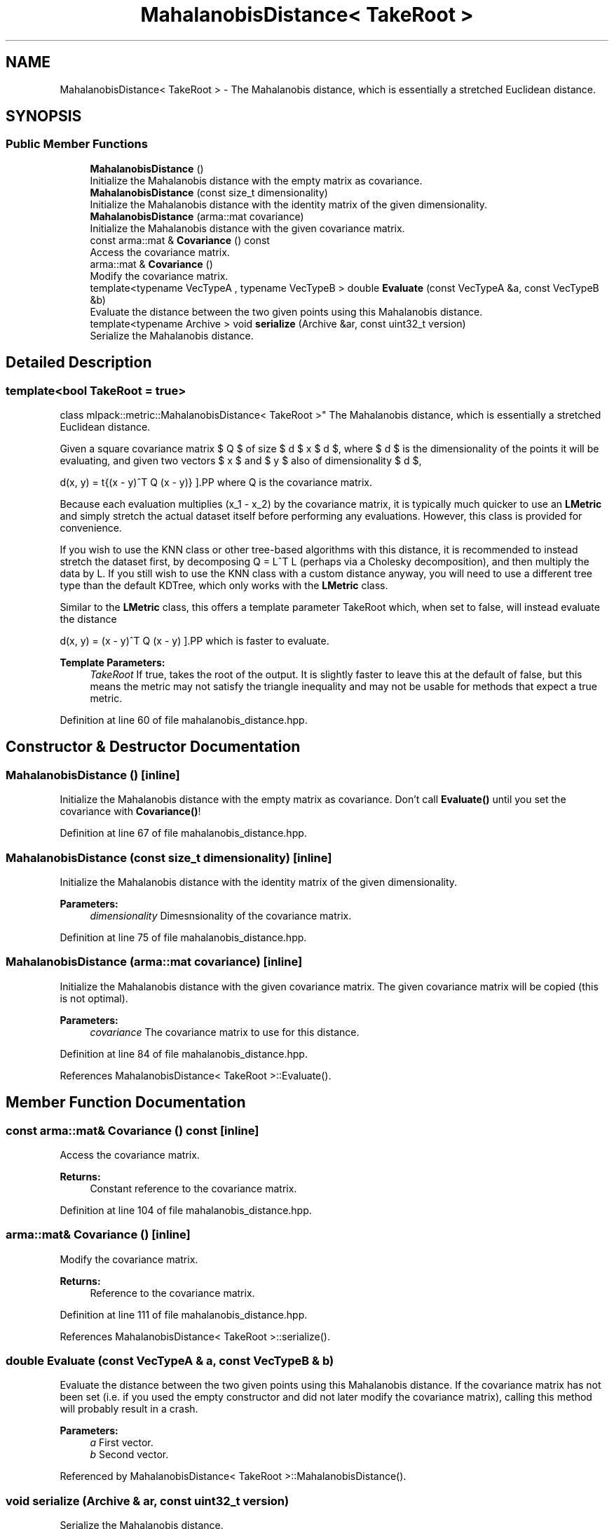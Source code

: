 .TH "MahalanobisDistance< TakeRoot >" 3 "Sun Aug 22 2021" "Version 3.4.2" "mlpack" \" -*- nroff -*-
.ad l
.nh
.SH NAME
MahalanobisDistance< TakeRoot > \- The Mahalanobis distance, which is essentially a stretched Euclidean distance\&.  

.SH SYNOPSIS
.br
.PP
.SS "Public Member Functions"

.in +1c
.ti -1c
.RI "\fBMahalanobisDistance\fP ()"
.br
.RI "Initialize the Mahalanobis distance with the empty matrix as covariance\&. "
.ti -1c
.RI "\fBMahalanobisDistance\fP (const size_t dimensionality)"
.br
.RI "Initialize the Mahalanobis distance with the identity matrix of the given dimensionality\&. "
.ti -1c
.RI "\fBMahalanobisDistance\fP (arma::mat covariance)"
.br
.RI "Initialize the Mahalanobis distance with the given covariance matrix\&. "
.ti -1c
.RI "const arma::mat & \fBCovariance\fP () const"
.br
.RI "Access the covariance matrix\&. "
.ti -1c
.RI "arma::mat & \fBCovariance\fP ()"
.br
.RI "Modify the covariance matrix\&. "
.ti -1c
.RI "template<typename VecTypeA , typename VecTypeB > double \fBEvaluate\fP (const VecTypeA &a, const VecTypeB &b)"
.br
.RI "Evaluate the distance between the two given points using this Mahalanobis distance\&. "
.ti -1c
.RI "template<typename Archive > void \fBserialize\fP (Archive &ar, const uint32_t version)"
.br
.RI "Serialize the Mahalanobis distance\&. "
.in -1c
.SH "Detailed Description"
.PP 

.SS "template<bool TakeRoot = true>
.br
class mlpack::metric::MahalanobisDistance< TakeRoot >"
The Mahalanobis distance, which is essentially a stretched Euclidean distance\&. 

Given a square covariance matrix $ Q $ of size $ d $ x $ d $, where $ d $ is the dimensionality of the points it will be evaluating, and given two vectors $ x $ and $ y $ also of dimensionality $ d $,
.PP
\[ d(x, y) = \sqrt{(x - y)^T Q (x - y)} \].PP
where Q is the covariance matrix\&.
.PP
Because each evaluation multiplies (x_1 - x_2) by the covariance matrix, it is typically much quicker to use an \fBLMetric\fP and simply stretch the actual dataset itself before performing any evaluations\&. However, this class is provided for convenience\&.
.PP
If you wish to use the KNN class or other tree-based algorithms with this distance, it is recommended to instead stretch the dataset first, by decomposing Q = L^T L (perhaps via a Cholesky decomposition), and then multiply the data by L\&. If you still wish to use the KNN class with a custom distance anyway, you will need to use a different tree type than the default KDTree, which only works with the \fBLMetric\fP class\&.
.PP
Similar to the \fBLMetric\fP class, this offers a template parameter TakeRoot which, when set to false, will instead evaluate the distance
.PP
\[ d(x, y) = (x - y)^T Q (x - y) \].PP
which is faster to evaluate\&.
.PP
\fBTemplate Parameters:\fP
.RS 4
\fITakeRoot\fP If true, takes the root of the output\&. It is slightly faster to leave this at the default of false, but this means the metric may not satisfy the triangle inequality and may not be usable for methods that expect a true metric\&. 
.RE
.PP

.PP
Definition at line 60 of file mahalanobis_distance\&.hpp\&.
.SH "Constructor & Destructor Documentation"
.PP 
.SS "\fBMahalanobisDistance\fP ()\fC [inline]\fP"

.PP
Initialize the Mahalanobis distance with the empty matrix as covariance\&. Don't call \fBEvaluate()\fP until you set the covariance with \fBCovariance()\fP! 
.PP
Definition at line 67 of file mahalanobis_distance\&.hpp\&.
.SS "\fBMahalanobisDistance\fP (const size_t dimensionality)\fC [inline]\fP"

.PP
Initialize the Mahalanobis distance with the identity matrix of the given dimensionality\&. 
.PP
\fBParameters:\fP
.RS 4
\fIdimensionality\fP Dimesnsionality of the covariance matrix\&. 
.RE
.PP

.PP
Definition at line 75 of file mahalanobis_distance\&.hpp\&.
.SS "\fBMahalanobisDistance\fP (arma::mat covariance)\fC [inline]\fP"

.PP
Initialize the Mahalanobis distance with the given covariance matrix\&. The given covariance matrix will be copied (this is not optimal)\&.
.PP
\fBParameters:\fP
.RS 4
\fIcovariance\fP The covariance matrix to use for this distance\&. 
.RE
.PP

.PP
Definition at line 84 of file mahalanobis_distance\&.hpp\&.
.PP
References MahalanobisDistance< TakeRoot >::Evaluate()\&.
.SH "Member Function Documentation"
.PP 
.SS "const arma::mat& Covariance () const\fC [inline]\fP"

.PP
Access the covariance matrix\&. 
.PP
\fBReturns:\fP
.RS 4
Constant reference to the covariance matrix\&. 
.RE
.PP

.PP
Definition at line 104 of file mahalanobis_distance\&.hpp\&.
.SS "arma::mat& Covariance ()\fC [inline]\fP"

.PP
Modify the covariance matrix\&. 
.PP
\fBReturns:\fP
.RS 4
Reference to the covariance matrix\&. 
.RE
.PP

.PP
Definition at line 111 of file mahalanobis_distance\&.hpp\&.
.PP
References MahalanobisDistance< TakeRoot >::serialize()\&.
.SS "double Evaluate (const VecTypeA & a, const VecTypeB & b)"

.PP
Evaluate the distance between the two given points using this Mahalanobis distance\&. If the covariance matrix has not been set (i\&.e\&. if you used the empty constructor and did not later modify the covariance matrix), calling this method will probably result in a crash\&.
.PP
\fBParameters:\fP
.RS 4
\fIa\fP First vector\&. 
.br
\fIb\fP Second vector\&. 
.RE
.PP

.PP
Referenced by MahalanobisDistance< TakeRoot >::MahalanobisDistance()\&.
.SS "void serialize (Archive & ar, const uint32_t version)"

.PP
Serialize the Mahalanobis distance\&. 
.PP
Referenced by MahalanobisDistance< TakeRoot >::Covariance()\&.

.SH "Author"
.PP 
Generated automatically by Doxygen for mlpack from the source code\&.
